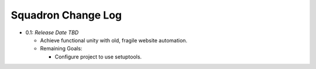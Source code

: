===================
Squadron Change Log
===================

- 0.1: *Release Date TBD*

  - Achieve functional unity with old, fragile website automation.
  - Remaining Goals:

    - Configure project to use setuptools.
